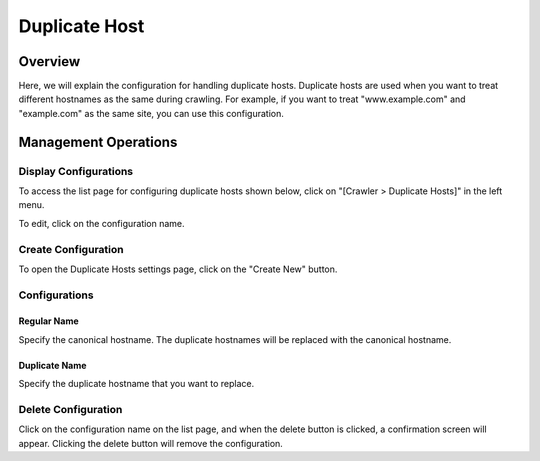 ==============
Duplicate Host
==============

Overview
========

Here, we will explain the configuration for handling duplicate hosts. Duplicate hosts are used when you want to treat different hostnames as the same during crawling. For example, if you want to treat "www.example.com" and "example.com" as the same site, you can use this configuration.

Management Operations
=====================

Display Configurations
----------------------

To access the list page for configuring duplicate hosts shown below, click on "[Crawler > Duplicate Hosts]" in the left menu.

|image0|

To edit, click on the configuration name.

Create Configuration
--------------------

To open the Duplicate Hosts settings page, click on the "Create New" button.

|image1|

Configurations
--------------

Regular Name
::::::::::::

Specify the canonical hostname. The duplicate hostnames will be replaced with the canonical hostname.

Duplicate Name
::::::::::::::

Specify the duplicate hostname that you want to replace.

Delete Configuration
--------------------

Click on the configuration name on the list page, and when the delete button is clicked, a confirmation screen will appear. Clicking the delete button will remove the configuration.

.. |image0| image:: ../../../resources/images/en/14.15/admin/duplicatehost-1.png
.. |image1| image:: ../../../resources/images/en/14.15/admin/duplicatehost-2.png
